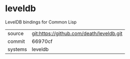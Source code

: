 * leveldb

LevelDB bindings for Common Lisp

|---------+-------------------------------------------|
| source  | git:https://github.com/death/leveldb.git   |
| commit  | 66970cf  |
| systems | leveldb |
|---------+-------------------------------------------|

